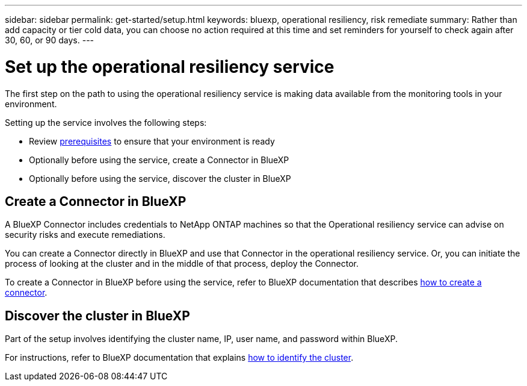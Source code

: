 ---
sidebar: sidebar
permalink: get-started/setup.html
keywords: bluexp, operational resiliency, risk remediate
summary: Rather than add capacity or tier cold data, you can choose no action required at this time and set reminders for yourself to check again after 30, 60, or 90 days.  
---

= Set up the operational resiliency service
:hardbreaks:
:icons: font
:imagesdir: ../media/get-started/

[.lead]
The first step on the path to using the operational resiliency service is making data available from the monitoring tools in your environment. 

Setting up the service involves the following steps: 

* Review link:../get-started/prerequisites.html[prerequisites] to ensure that your environment is ready
* Optionally  before using the service, create a Connector in BlueXP
* Optionally before using the service, discover the cluster in BlueXP

== Create a Connector in BlueXP
A BlueXP Connector includes credentials to NetApp ONTAP machines so that the Operational resiliency service can advise on security risks and execute remediations.

You can create a Connector directly in BlueXP and use that Connector in the operational resiliency service. Or, you can initiate the process of looking at the cluster and in the middle of that process, deploy the Connector. 

To create a Connector in BlueXP before using the service, refer to BlueXP documentation that describes https://docs.netapp.com/us-en/cloud-manager-setup-admin/concept-connectors.html[how to create a connector^]. 


== Discover the cluster in BlueXP 

Part of the setup involves identifying the cluster name, IP, user name, and password within BlueXP.

For instructions, refer to BlueXP documentation that explains https://docs.netapp.com/us-en/cloud-manager-setup-admin/index.html[how to identify the cluster^].

